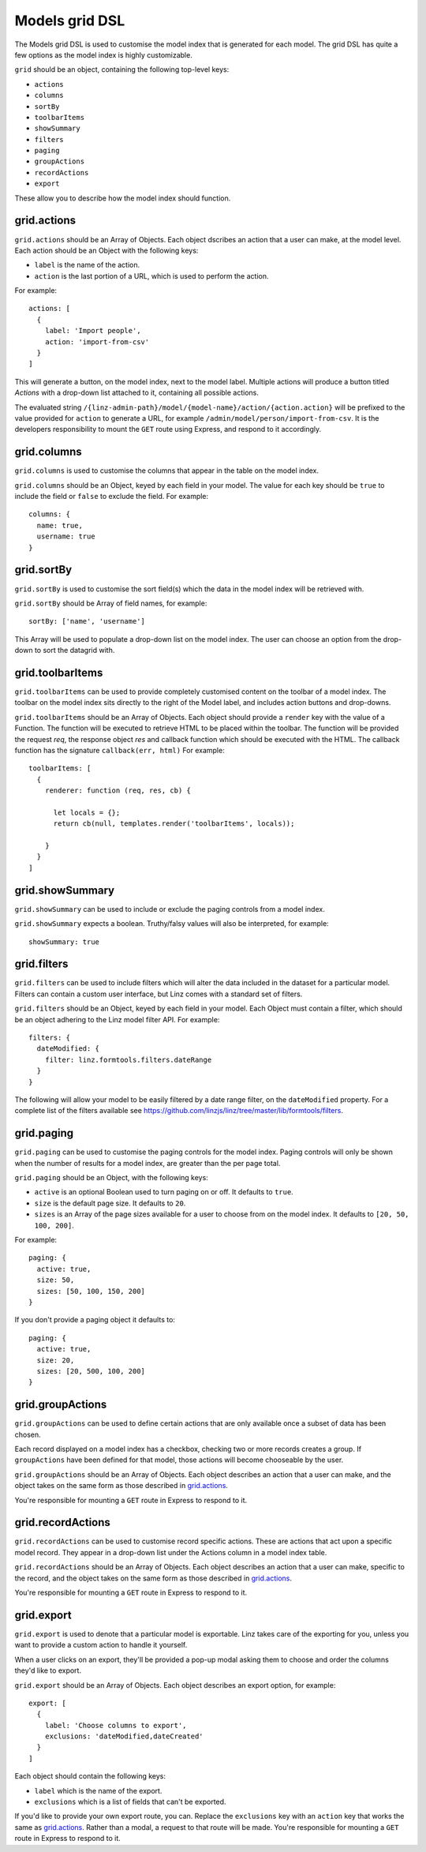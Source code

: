 .. highlight:: javascript

.. _models-grid-reference:

***************
Models grid DSL
***************

The Models grid DSL is used to customise the model index that is generated for each model. The grid DSL has quite a few options as the model index is highly customizable.

``grid`` should be an object, containing the following top-level keys:

- ``actions``
- ``columns``
- ``sortBy``
- ``toolbarItems``
- ``showSummary``
- ``filters``
- ``paging``
- ``groupActions``
- ``recordActions``
- ``export``

These allow you to describe how the model index should function.

grid.actions
============

``grid.actions`` should be an Array of Objects. Each object dscribes an action that a user can make, at the model level. Each action should be an Object with the following keys:

- ``label`` is the name of the action.
- ``action`` is the last portion of a URL, which is used to perform the action.

For example::

  actions: [
    {
      label: 'Import people',
      action: 'import-from-csv'
    }
  ]

This will generate a button, on the model index, next to the model label. Multiple actions will produce a button titled *Actions* with a drop-down list attached to it, containing all possible actions.

The evaluated string ``/{linz-admin-path}/model/{model-name}/action/{action.action}`` will be prefixed to the value provided for ``action`` to generate a URL, for example ``/admin/model/person/import-from-csv``. It is the developers responsibility to mount the ``GET`` route using Express, and respond to it accordingly.

grid.columns
============

``grid.columns`` is used to customise the columns that appear in the table on the model index.

``grid.columns`` should be an Object, keyed by each field in your model. The value for each key should be ``true`` to include the field or ``false`` to exclude the field. For example::

  columns: {
    name: true,
    username: true
  }

grid.sortBy
===========

``grid.sortBy`` is used to customise the sort field(s) which the data in the model index will be retrieved with.

``grid.sortBy`` should be Array of field names, for example::

  sortBy: ['name', 'username']

This Array will be used to populate a drop-down list on the model index. The user can choose an option from the drop-down to sort the datagrid with.

grid.toolbarItems
=================

``grid.toolbarItems`` can be used to provide completely customised content on the toolbar of a model index. The toolbar on the model index sits directly to the right of the Model label, and includes action buttons and drop-downs.

``grid.toolbarItems`` should be an Array of Objects. Each object should provide a ``render`` key with the value of a Function. The function will be executed to retrieve HTML to be placed within the toolbar. The function will be provided the request `req`, the response object `res` and callback function which should be executed with the HTML. The callback function has the signature ``callback(err, html)`` For example::

  toolbarItems: [
    {
      renderer: function (req, res, cb) {

        let locals = {};
        return cb(null, templates.render('toolbarItems', locals));

      }
    }
  ]

grid.showSummary
================

``grid.showSummary`` can be used to include or exclude the paging controls from a model index.

``grid.showSummary`` expects a boolean. Truthy/falsy values will also be interpreted, for example::

  showSummary: true

grid.filters
============

``grid.filters`` can be used to include filters which will alter the data included in the dataset for a particular model. Filters can contain a custom user interface, but Linz comes with a standard set of filters.

``grid.filters`` should be an Object, keyed by each field in your model. Each Object must contain a filter, which should be an object adhering to the Linz model filter API. For example::

  filters: {
    dateModified: {
      filter: linz.formtools.filters.dateRange
    }
  }

The following will allow your model to be easily filtered by a date range filter, on the ``dateModified`` property. For a complete list of the filters available see https://github.com/linzjs/linz/tree/master/lib/formtools/filters.

grid.paging
===========

``grid.paging`` can be used to customise the paging controls for the model index. Paging controls will only be shown when the number of results for a model index, are greater than the per page total.

``grid.paging`` should be an Object, with the following keys:

- ``active`` is an optional Boolean used to turn paging on or off. It defaults to ``true``.
- ``size`` is the default page size. It defaults to ``20``.
- ``sizes`` is an Array of the page sizes available for a user to choose from on the model index. It defaults to ``[20, 50, 100, 200]``.

For example::

  paging: {
    active: true,
    size: 50,
    sizes: [50, 100, 150, 200]
  }

If you don't provide a paging object it defaults to::

  paging: {
    active: true,
    size: 20,
    sizes: [20, 500, 100, 200]
  }

grid.groupActions
=================

``grid.groupActions`` can be used to define certain actions that are only available once a subset of data has been chosen.

Each record displayed on a model index has a checkbox, checking two or more records creates a group. If ``groupActions`` have been defined for that model, those actions will become chooseable by the user.

``grid.groupActions`` should be an Array of Objects. Each object describes an action that a user can make, and the object takes on the same form as those described in `grid.actions`_.

You're responsible for mounting a ``GET`` route in Express to respond to it.

grid.recordActions
==================

``grid.recordActions`` can be used to customise record specific actions. These are actions that act upon a specific model record. They appear in a drop-down list under the Actions column in a model index table.

``grid.recordActions`` should be an Array of Objects. Each object describes an action that a user can make, specific to the record, and the object takes on the same form as those described in `grid.actions`_.

You're responsible for mounting a ``GET`` route in Express to respond to it.

grid.export
===========

``grid.export`` is used to denote that a particular model is exportable. Linz takes care of the exporting for you, unless you want to provide a custom action to handle it yourself.

When a user clicks on an export, they'll be provided a pop-up modal asking them to choose and order the columns they'd like to export.

``grid.export`` should be an Array of Objects. Each object describes an export option, for example::

  export: [
    {
      label: 'Choose columns to export',
      exclusions: 'dateModified,dateCreated'
    }
  ]

Each object should contain the following keys:

- ``label`` which is the name of the export.
- ``exclusions`` which is a list of fields that can't be exported.

If you'd like to provide your own export route, you can. Replace the ``exclusions`` key with an ``action`` key that works the same as `grid.actions`_. Rather than a modal, a request to that route will be made. You're responsible for mounting a ``GET`` route in Express to respond to it.
